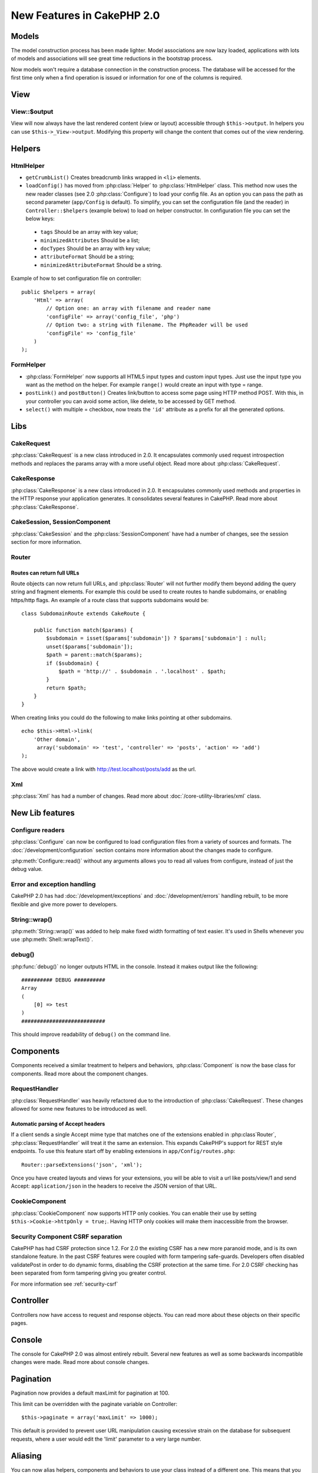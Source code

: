 New Features in CakePHP 2.0
###########################

Models
======

The model construction process has been made lighter. Model associations are
now lazy loaded, applications with lots of models and associations will see
great time reductions in the bootstrap process.

Now models won't require a database connection in the construction process.
The database will be accessed for the first time only when a find operation is
issued or information for one of the columns is required.

View
====

View::$output
-------------

View will now always have the last rendered content (view or layout) accessible
through ``$this->output``. In helpers you can use ``$this->_View->output``. Modifying
this property will change the content that comes out of the view rendering.

Helpers
=======

HtmlHelper
----------

* ``getCrumbList()`` Creates breadcrumb links wrapped in ``<li>`` elements.
* ``loadConfig()`` has moved from :php:class:`Helper` to :php:class:`HtmlHelper`
  class. This method now uses the new reader classes (see 2.0 :php:class:`Configure`)
  to load your config file. As an option you can pass the path as second parameter
  (``app/Config`` is default). To simplify, you can set the configuration file
  (and the reader) in ``Controller::$helpers`` (example below) to load on helper
  constructor. In configuration file you can set the below keys:

 * ``tags`` Should be an array with key value;
 * ``minimizedAttributes`` Should be a list;
 * ``docTypes`` Should be an array with key value;
 * ``attributeFormat`` Should be a string;
 * ``minimizedAttributeFormat`` Should be a string.

Example of how to set configuration file on controller::

    public $helpers = array(
        'Html' => array(
            // Option one: an array with filename and reader name
            'configFile' => array('config_file', 'php')
            // Option two: a string with filename. The PhpReader will be used
            'configFile' => 'config_file'
        )
    );

FormHelper
----------

* :php:class:`FormHelper` now supports all HTML5 input types and custom input
  types. Just use the input type you want as the method on the helper. For
  example ``range()`` would create an input with type = range.
* ``postLink()`` and ``postButton()`` Creates link/button to
  access some page using HTTP method POST. With this, in your controller you can
  avoid some action, like delete, to be accessed by GET method.
* ``select()`` with multiple = checkbox, now treats the ``'id'``
  attribute as a prefix for all the generated options.

Libs
====

CakeRequest
-----------

:php:class:`CakeRequest` is a new class introduced in 2.0. It encapsulates
commonly used request introspection methods and replaces the params array with a
more useful object. Read more about :php:class:`CakeRequest`.

CakeResponse
------------

:php:class:`CakeResponse` is a new class introduced in 2.0. It encapsulates
commonly used methods and properties in the HTTP response your application
generates. It consolidates several features in CakePHP. Read more about
:php:class:`CakeResponse`.

CakeSession, SessionComponent
-----------------------------

:php:class:`CakeSession` and the :php:class:`SessionComponent` have had a number
of changes, see the session section for more information.

Router
------

Routes can return full URLs
~~~~~~~~~~~~~~~~~~~~~~~~~~~

Route objects can now return full URLs, and :php:class:`Router` will not further
modify them beyond adding the query string and fragment elements. For example
this could be used to create routes to handle subdomains, or enabling https/http
flags. An example of a route class that supports subdomains would be::

    class SubdomainRoute extends CakeRoute {

        public function match($params) {
            $subdomain = isset($params['subdomain']) ? $params['subdomain'] : null;
            unset($params['subdomain']);
            $path = parent::match($params);
            if ($subdomain) {
                $path = 'http://' . $subdomain . '.localhost' . $path;
            }
            return $path;
        }
    }

When creating links you could do the following to make links pointing at other
subdomains.

::

    echo $this->Html->link(
        'Other domain',
         array('subdomain' => 'test', 'controller' => 'posts', 'action' => 'add')
    );

The above would create a link with http://test.localhost/posts/add as the url.

Xml
---

:php:class:`Xml` has had a number of changes. Read more about
:doc:`/core-utility-libraries/xml` class.

New Lib features
================

Configure readers
-----------------

:php:class:`Configure` can now be configured to load configuration files from a
variety of sources and formats. The :doc:`/development/configuration` section
contains more information about the changes made to configure.

:php:meth:`Configure::read()` without any arguments allows you to read all
values from configure, instead of just the debug value.

Error and exception handling
----------------------------

CakePHP 2.0 has had :doc:`/development/exceptions` and :doc:`/development/errors`
handling rebuilt, to be more flexible and give more power to developers.

String::wrap()
--------------

:php:meth:`String::wrap()` was added to help make fixed width formatting of
text easier. It's used in Shells whenever you use :php:meth:`Shell::wrapText()`.

debug()
-------

:php:func:`debug()` no longer outputs HTML in the console. Instead it makes
output like the following::

    ########## DEBUG ##########
    Array
    (
        [0] => test
    )
    ###########################

This should improve readability of ``debug()`` on the command line.

Components
==========

Components received a similar treatment to helpers and behaviors,
:php:class:`Component` is now the base class for components. Read more about the
component changes.

RequestHandler
--------------

:php:class:`RequestHandler` was heavily refactored due to the introduction of
:php:class:`CakeRequest`. These changes allowed for some new features to be
introduced as well.

Automatic parsing of Accept headers
~~~~~~~~~~~~~~~~~~~~~~~~~~~~~~~~~~~

If a client sends a single Accept mime type that matches one of the extensions
enabled in :php:class`Router`, :php:class:`RequestHandler` will treat it the
same an extension. This expands CakePHP's support for REST style endpoints. To
use this feature start off by enabling extensions in ``app/Config/routes.php``::

    Router::parseExtensions('json', 'xml');

Once you have created layouts and views for your extensions, you will be able to
visit a url like posts/view/1 and send Accept: ``application/json`` in the
headers to receive the JSON version of that URL.

CookieComponent
---------------

:php:class:`CookieComponent` now supports HTTP only cookies. You can enable
their use by setting ``$this->Cookie->httpOnly = true;``. Having HTTP only
cookies will make them inaccessible from the browser.

Security Component CSRF separation
----------------------------------

CakePHP has had CSRF protection since 1.2. For 2.0 the existing CSRF has a new
more paranoid mode, and is its own standalone feature. In the past CSRF features
were coupled with form tampering safe-guards. Developers often disabled
validatePost in order to do dynamic forms, disabling the CSRF protection at the
same time. For 2.0 CSRF checking has been separated from form tampering giving
you greater control.

For more information see :ref:`security-csrf`

Controller
==========

Controllers now have access to request and response objects. You can read more
about these objects on their specific pages.

Console
=======

The console for CakePHP 2.0 was almost entirely rebuilt. Several new features as
well as some backwards incompatible changes were made. Read more about console
changes.

Pagination
==========

Pagination now provides a default maxLimit for pagination at 100.

This limit can be overridden with the paginate variable on Controller::

    $this->paginate = array('maxLimit' => 1000);

This default is provided to prevent user URL manipulation causing excessive
strain on the database for subsequent requests, where a user would edit the
'limit' parameter to a very large number.

Aliasing
========

You can now alias helpers, components and behaviors to use your class instead of
a different one. This means that you can very easily make a ``MyHtml`` helper
and not need to replace every instance of ``$this->Html`` in your views. To do
this, pass the 'className' key along with your class, like you would with
models::

    public $helpers = array(
        'Html' => array(
            'className' => 'MyHtml'
        )
    );

Similarly, you can alias components for use in your controllers::

    public $components = array(
        'Email' => array(
            'className' => 'QueueEmailer'
        )
    );

Calls to the Email component would call the QueueEmailer component instead.
Finally, you can alias behaviors as well::

    public $actsAs = array(
        'Containable' => array(
            'className' => 'SuperContainable'
        )
    );

Because of the way 2.0 utilizes collections and shares them across the
application, any classes you alias will be used throughout your application.
Whenever your application tries to access the alias, it will access your class.
For instance, when we aliased the Html helper in the example above, any helpers
that use the Html helper or elements that load the Html helper, will use MyHtml
instead.

ConnectionManager
=================

A new method :php:meth:`ConnectionManager::drop()` was added to allow
removing connections at runtime.


.. meta::
    :title lang=zh: New Features in CakePHP 2.0
    :keywords lang=zh: time reductions,doctypes,model construction,key value,option one,database connection,content view,configuration file,constructor,great time,array,new features,bootstrap process,elements,new models
